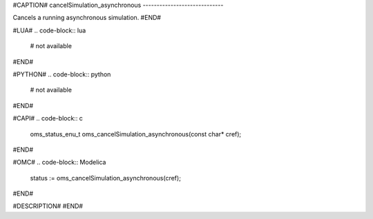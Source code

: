 #CAPTION#
cancelSimulation_asynchronous
-----------------------------

Cancels a running asynchronous simulation.
#END#

#LUA#
.. code-block:: lua

  # not available

#END#

#PYTHON#
.. code-block:: python

  # not available

#END#

#CAPI#
.. code-block:: c

  oms_status_enu_t oms_cancelSimulation_asynchronous(const char* cref);

#END#

#OMC#
.. code-block:: Modelica

  status := oms_cancelSimulation_asynchronous(cref);

#END#

#DESCRIPTION#
#END#
